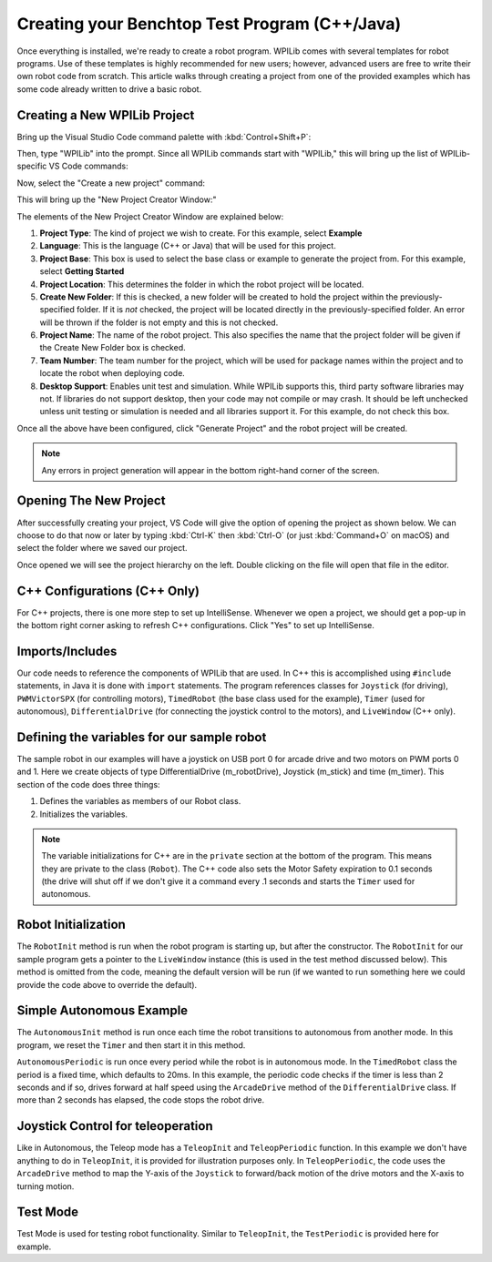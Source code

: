 Creating your Benchtop Test Program (C++/Java)
==============================================

Once everything is installed, we're ready to create a robot program.  WPILib comes with several templates for robot programs.  Use of these templates is highly recommended for new users; however, advanced users are free to write their own robot code from scratch. This article walks through creating a project from one of the provided examples which has some code already written to drive a basic robot.

Creating a New WPILib Project
-----------------------------

Bring up the Visual Studio Code command palette with :kbd:`Control+Shift+P`:

|Command Palette|

Then, type "WPILib" into the prompt.  Since all WPILib commands start with "WPILib," this will bring up the list of WPILib-specific VS Code commands:

|WPILib Commands|

Now, select the "Create a new project" command:

|Create New Project|

This will bring up the "New Project Creator Window:"

|New Project Creator|

The elements of the New Project Creator Window are explained below:

1. **Project Type**: The kind of project we wish to create.  For this example, select **Example**
2. **Language**: This is the language (C++ or Java) that will be used for this project.
3. **Project Base**: This box is used to select the base class or example to generate the project from. For this example, select **Getting Started**
4. **Project Location**: This determines the folder in which the robot project will be located.
5. **Create New Folder**: If this is checked, a new folder will be created to hold the project within the previously-specified folder.  If it is *not* checked, the project will be located directly in the previously-specified folder.  An error will be thrown if the folder is not empty and this is not checked.
6. **Project Name**: The name of the robot project.  This also specifies the name that the project folder will be given if the Create New Folder box is checked.
7. **Team Number**: The team number for the project, which will be used for package names within the project and to locate the robot when deploying code.
8. **Desktop Support**: Enables unit test and simulation. While WPILib supports this, third party software libraries may not. If libraries do not support desktop, then your code may not compile or may crash. It should be left unchecked unless unit testing or simulation is needed and all libraries support it. For this example, do not check this box.

Once all the above have been configured, click "Generate Project" and the robot project will be created.

.. note:: Any errors in project generation will appear in the bottom right-hand corner of the screen.

Opening The New Project
-----------------------

After successfully creating your project, VS Code will give the option of opening the project as shown below. We can choose to do that now or later by typing :kbd:`Ctrl-K` then :kbd:`Ctrl-O` (or just :kbd:`Command+O` on macOS) and select the folder where we saved our project.

Once opened we will see the project hierarchy on the left. Double clicking on the file will open that file in the editor.

|Opened Robot Project|

C++ Configurations (C++ Only)
-----------------------------

For C++ projects, there is one more step to set up IntelliSense.  Whenever we open a project, we should get a pop-up in the bottom right corner asking to refresh C++ configurations.  Click "Yes" to set up IntelliSense.

|C++ Configurations|

Imports/Includes
----------------
.. tabs::

    .. code-tab:: java

        import edu.wpi.first.wpilibj.Joystick;
        import edu.wpi.first.wpilibj.PWMVictorSPX;
        import edu.wpi.first.wpilibj.TimedRobot;
        import edu.wpi.first.wpilibj.Timer;
        import edu.wpi.first.wpilibj.drive.DifferentialDrive;

    .. code-tab:: c++

        #include <frc/Joystick.h>
        #include <frc/PWMVictorSPX.h>
        #include <frc/TimedRobot.h>
        #include <frc/Timer.h>
        #include <frc/drive/DifferentialDrive.h>
        #include <frc/livewindow/LiveWindow.h>

Our code needs to reference the components of WPILib that are used. In C++ this is accomplished using ``#include`` statements, in Java it is done with ``import`` statements. The program references classes for ``Joystick`` (for driving), ``PWMVictorSPX`` (for controlling motors), ``TimedRobot`` (the base class used for the example), ``Timer`` (used for autonomous), ``DifferentialDrive`` (for connecting the joystick control to the motors), and ``LiveWindow`` (C++ only).

Defining the variables for our sample robot
-------------------------------------------

.. tabs::

    .. code-tab:: java

        public class Robot extends TimedRobot {
        private final DifferentialDrive m_robotDrive = new DifferentialDrive(new PWMVictorSPX(0), new PWMVictorSPX(1));
        private final Joystick m_stick = new Joystick(0);
        private final Timer m_timer = new Timer();

    .. code-tab:: c++

        class Robot : public frc::TimedRobot
        {
        public:
            Robot() {
                m_robotDrive.SetExpiration(0.1);
                m_timer.Start();
            }


        private:
        // Robot drive system
        frc::PWMVictorSPX m_left{0};
        frc::PWMVictorSPX m_right{1};
        frc::DifferentialDrive m_robotDrive{m_left, m_right};
        frc::Joystick m_stick{0};
        frc::LiveWindow& m_lw = *frc::LiveWindow::GetInstance();
        frc::Timer m_timer;

The sample robot in our examples will have a joystick on USB port 0 for arcade drive and two motors on PWM ports 0 and 1. Here we create objects of type DifferentialDrive (m_robotDrive), Joystick (m_stick) and time (m_timer). This section of the code does three things:

1. Defines the variables as members of our Robot class.
2. Initializes the variables.

.. note:: The variable initializations for C++ are in the ``private`` section at the bottom of the program. This means they are private to the class (``Robot``). The C++ code also sets the Motor Safety expiration to 0.1 seconds (the drive will shut off if we don't give it a command every .1 seconds and starts the ``Timer`` used for autonomous.

Robot Initialization
--------------------

.. tabs::

    .. code-tab:: java

          @Override
          public void robotInit() {}

    .. code-tab:: c++

        void RobotInit() {}


The ``RobotInit`` method is run when the robot program is starting up, but after the constructor. The ``RobotInit`` for our sample program gets a pointer to the ``LiveWindow`` instance (this is used in the test method discussed below). This method is omitted from the code, meaning the default version will be run (if we wanted to run something here we could provide the code above to override the default).

Simple Autonomous Example
-------------------------

.. tabs::

    .. code-tab:: java

        @Override
        public void autonomousInit() {
            m_timer.reset();
            m_timer.start();
        }

        @Override
        public void autonomousPeriodic() {
            // Drive for 2 seconds
            if (m_timer.get() < 2.0) {
                m_robotDrive.arcadeDrive(0.5, 0.0); // drive forwards half speed
            } else {
                m_robotDrive.stopMotor(); // stop robot
            }
        }

    .. code-tab:: c++

        void AutonomousInit() override {
            m_timer.Reset();
            m_timer.Start();
        }

        void AutonomousPeriodic() override {
            // Drive for 2 seconds
            if (m_timer.Get() < 2.0) {
                // Drive forwards half speed
                m_robotDrive.ArcadeDrive(0.5, 0.0);
            } else {
                // Stop robot
                m_robotDrive.ArcadeDrive(0.0, 0.0);
            }
        }

The ``AutonomousInit`` method is run once each time the robot transitions to autonomous from another mode. In this program, we reset the ``Timer`` and then start it in this method.

``AutonomousPeriodic`` is run once every period while the robot is in autonomous mode. In the ``TimedRobot`` class the period is a fixed time, which defaults to 20ms. In this example, the periodic code checks if the timer is less than 2 seconds and if so, drives forward at half speed using the ``ArcadeDrive`` method of the ``DifferentialDrive`` class. If more than 2 seconds has elapsed, the code stops the robot drive.

Joystick Control for teleoperation
----------------------------------

.. tabs::

    .. code-tab:: java

        @Override
            public void teleopInit() {
        }

        @Override
            public void teleopPeriodic() {
            m_robotDrive.arcadeDrive(m_stick.getY(), m_stick.getX());
        }


    .. code-tab:: c++

        void TeleopInit() override {}
        void TeleopPeriodic() override {
            // Drive with arcade style (use right stick)
            m_robotDrive.ArcadeDrive(m_stick.GetY(), m_stick.GetX());
        }

Like in Autonomous, the Teleop mode has a ``TeleopInit`` and ``TeleopPeriodic`` function. In this example we don't have anything to do in ``TeleopInit``, it is provided for illustration purposes only. In ``TeleopPeriodic``, the code uses the ``ArcadeDrive`` method to map the Y-axis of the ``Joystick`` to forward/back motion of the drive motors and the X-axis to turning motion.

Test Mode
---------

.. tabs::

    .. code-tab:: java

        @Override
        public void testPeriodic() {}

    .. code-tab:: c++

        void TestPeriodic() override {}

Test Mode is used for testing robot functionality. Similar to ``TeleopInit``, the ``TestPeriodic`` is provided here for example.

.. |Command Palette| image:: /docs/software/wpilib-overview/images/creating-robot-program/command-palette.png
.. |WPILib Commands| image:: /docs/software/wpilib-overview/images/creating-robot-program/wpilib-commands.png
.. |Create New Project| image:: /docs/software/wpilib-overview/images/creating-robot-program/create-new-project.png
.. |New Project Creator| image:: /docs/software/wpilib-overview/images/creating-robot-program/new-project-creator.png
.. |New Project Configured| image:: /docs/software/wpilib-overview/images/creating-robot-program/new-project-creator-configured.png
.. |Opened Robot Project| image:: /docs/software/wpilib-overview/images/creating-robot-program/opened-robot-project.png
.. |C++ Configurations| image:: /docs/software/wpilib-overview/images/creating-robot-program/cpp-configurations.png
